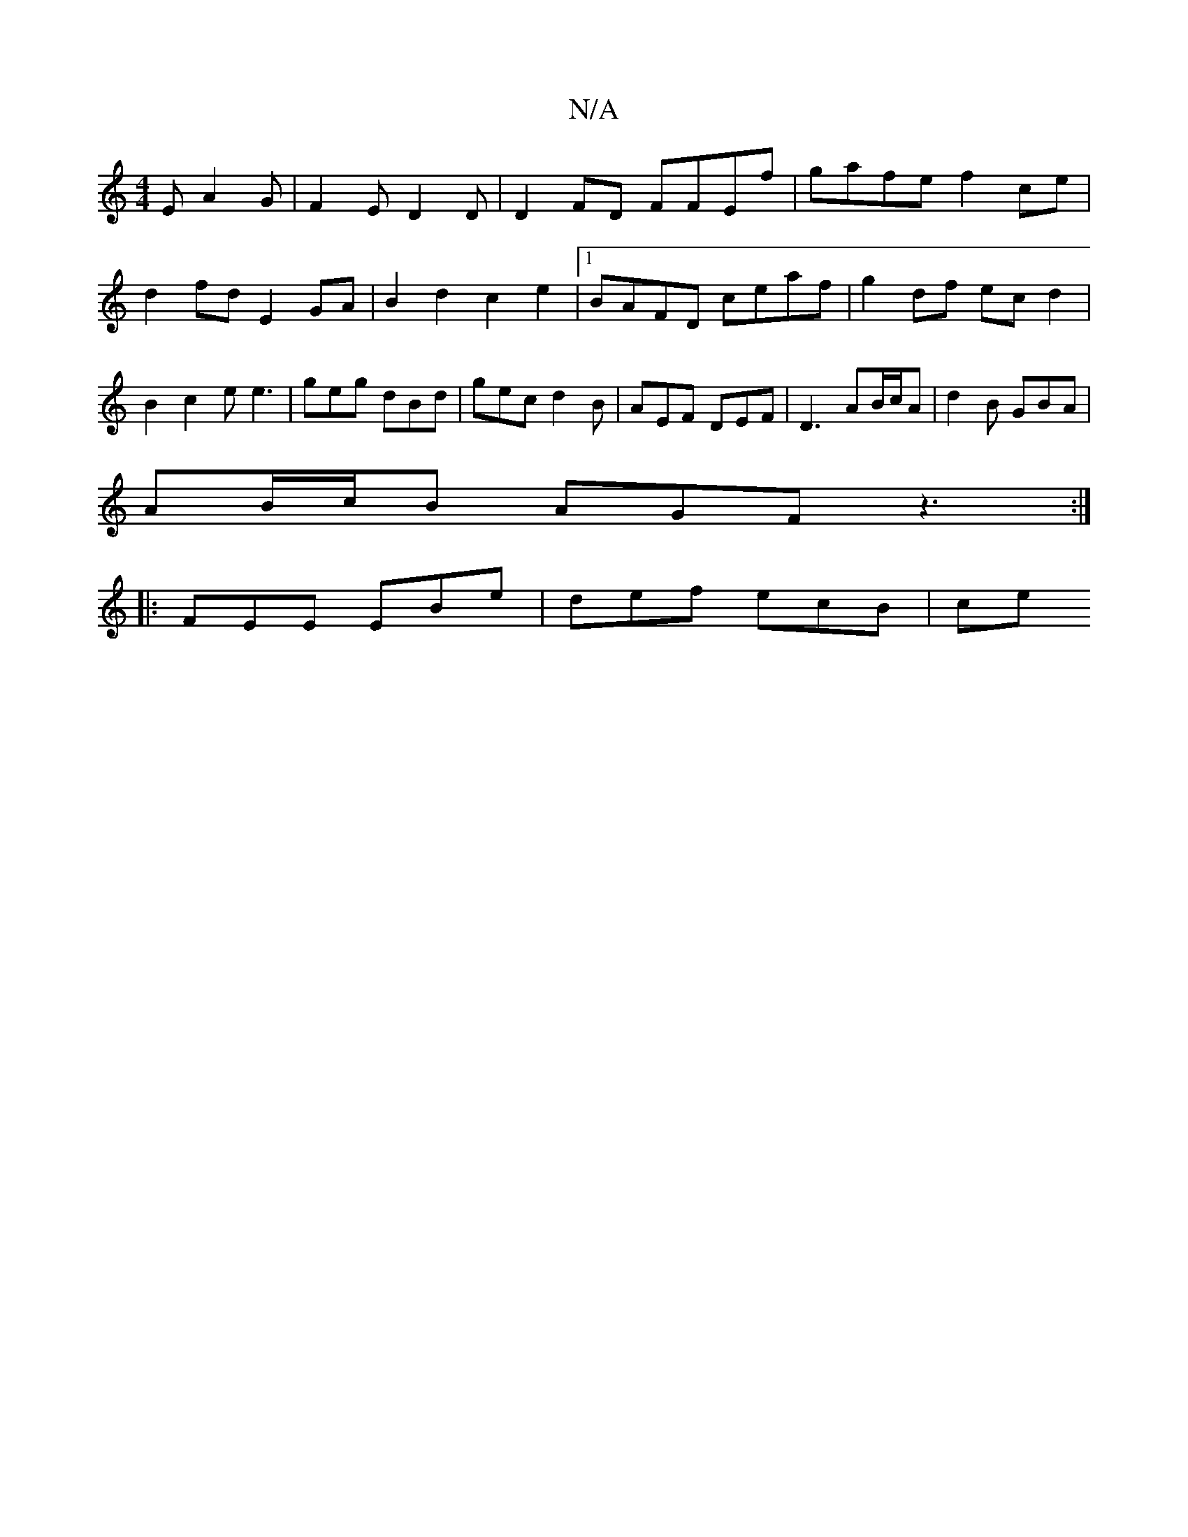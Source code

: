 X:1
T:N/A
M:4/4
R:N/A
K:Cmajor
E A2G|F2E D2 D|D2 FD FFEf|gafe f2 ce| d2 fd E2 GA| B2 d2 c2 e2 |1 BAFD ceaf | g2 df ec d2 | B2c2 ee3 | geg dBd | gec d2 B | AEF DEF | D3 AB/c/A | d2 B GBA |
AB/c/B AGF z3 :|
|: FEE EBe | def ecB | ce^
